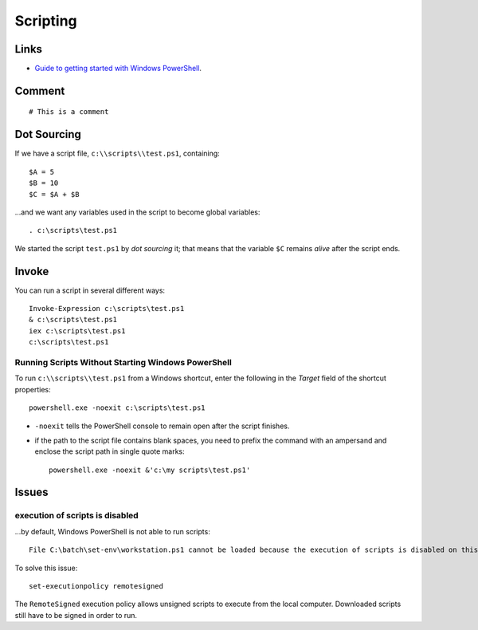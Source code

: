 Scripting
*********

Links
=====

- `Guide to getting started with Windows PowerShell`_.

Comment
=======

::

  # This is a comment

Dot Sourcing
============

If we have a script file, ``c:\\scripts\\test.ps1``, containing:

::

  $A = 5
  $B = 10
  $C = $A + $B

...and we want any variables used in the script to become global variables:

::

  . c:\scripts\test.ps1

We started the script ``test.ps1`` by *dot sourcing* it; that means that the
variable ``$C`` remains *alive* after the script ends.

Invoke
======

You can run a script in several different ways:

::

  Invoke-Expression c:\scripts\test.ps1
  & c:\scripts\test.ps1
  iex c:\scripts\test.ps1
  c:\scripts\test.ps1

Running Scripts Without Starting Windows PowerShell
---------------------------------------------------

To run ``c:\\scripts\\test.ps1`` from a Windows shortcut, enter the following
in the *Target* field of the shortcut properties:

::

  powershell.exe -noexit c:\scripts\test.ps1

- ``-noexit`` tells the PowerShell console to remain open after the script
  finishes.

- if the path to the script file contains blank spaces, you need to prefix the
  command with an ampersand and enclose the script path in single quote marks:

  ::

    powershell.exe -noexit &'c:\my scripts\test.ps1'

Issues
======

execution of scripts is disabled
--------------------------------

...by default, Windows PowerShell is not able to run scripts:

::

  File C:\batch\set-env\workstation.ps1 cannot be loaded because the execution of scripts is disabled on this system. Please see "get-help about_signing" for more details.

To solve this issue:

::

  set-executionpolicy remotesigned

The ``RemoteSigned`` execution policy allows unsigned scripts to execute from
the local computer.  Downloaded scripts still have to be signed in order to
run.


.. _`Guide to getting started with Windows PowerShell`: http://www.microsoft.com/technet/scriptcenter/topics/winpsh/manual/run.mspx

